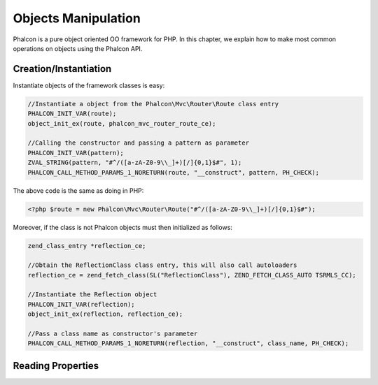 Objects Manipulation
====================
Phalcon is a pure object oriented OO framework for PHP. In this chapter, we explain how to make most common operations on objects using the Phalcon API.

Creation/Instantiation
----------------------
Instantiate objects of the framework classes is easy:

.. code-block:: c

	//Instantiate a object from the Phalcon\Mvc\Router\Route class entry
	PHALCON_INIT_VAR(route);
	object_init_ex(route, phalcon_mvc_router_route_ce);

	//Calling the constructor and passing a pattern as parameter
	PHALCON_INIT_VAR(pattern);
	ZVAL_STRING(pattern, "#^/([a-zA-Z0-9\\_]+)[/]{0,1}$#", 1);
	PHALCON_CALL_METHOD_PARAMS_1_NORETURN(route, "__construct", pattern, PH_CHECK);

The above code is the same as doing in PHP:

.. code-block:: php

	<?php $route = new Phalcon\Mvc\Router\Route("#^/([a-zA-Z0-9\\_]+)[/]{0,1}$#");

Moreover, if the class is not Phalcon objects must then initialized as follows:

.. code-block:: php

	zend_class_entry *reflection_ce;

	//Obtain the ReflectionClass class entry, this will also call autoloaders
	reflection_ce = zend_fetch_class(SL("ReflectionClass"), ZEND_FETCH_CLASS_AUTO TSRMLS_CC);

	//Instantiate the Reflection object
	PHALCON_INIT_VAR(reflection);
	object_init_ex(reflection, reflection_ce);

	//Pass a class name as constructor's parameter
	PHALCON_CALL_METHOD_PARAMS_1_NORETURN(reflection, "__construct", class_name, PH_CHECK);

Reading Properties
------------------

